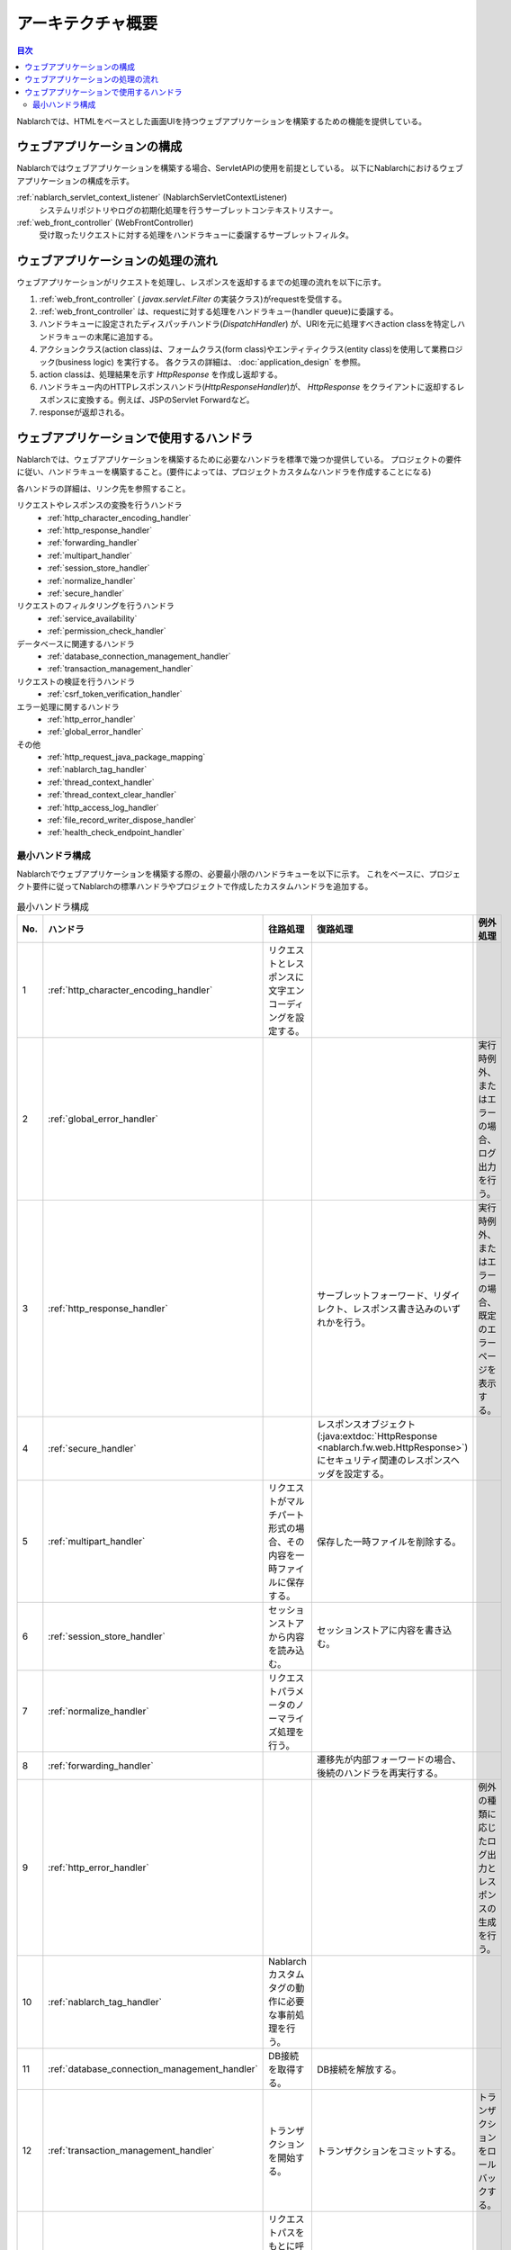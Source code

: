 アーキテクチャ概要
==============================

.. contents:: 目次
  :depth: 3
  :local:

Nablarchでは、HTMLをベースとした画面UIを持つウェブアプリケーションを構築するための機能を提供している。

.. _web_application-structure:

ウェブアプリケーションの構成
----------------------------------------
Nablarchではウェブアプリケーションを構築する場合、ServletAPIの使用を前提としている。
以下にNablarchにおけるウェブアプリケーションの構成を示す。

.. image:: images/application_structure.png

:ref:`nablarch_servlet_context_listener` (NablarchServletContextListener)
  システムリポジトリやログの初期化処理を行うサーブレットコンテキストリスナー。

:ref:`web_front_controller` (WebFrontController)
  受け取ったリクエストに対する処理をハンドラキューに委譲するサーブレットフィルタ。

ウェブアプリケーションの処理の流れ
----------------------------------------
ウェブアプリケーションがリクエストを処理し、レスポンスを返却するまでの処理の流れを以下に示す。

.. image:: images/web-design.png
  :scale: 80

1. :ref:`web_front_controller` ( `javax.servlet.Filter` の実装クラス)がrequestを受信する。
2. :ref:`web_front_controller` は、requestに対する処理をハンドラキュー(handler queue)に委譲する。
3. ハンドラキューに設定されたディスパッチハンドラ(`DispatchHandler`) が、URIを元に処理すべきaction classを特定しハンドラキューの末尾に追加する。
4. アクションクラス(action class)は、フォームクラス(form class)やエンティティクラス(entity class)を使用して業務ロジック(business logic) を実行する。
   各クラスの詳細は、 :doc:`application_design` を参照。

5. action classは、処理結果を示す `HttpResponse` を作成し返却する。
6. ハンドラキュー内のHTTPレスポンスハンドラ(`HttpResponseHandler`)が、 `HttpResponse` をクライアントに返却するレスポンスに変換する。例えば、JSPのServlet Forwardなど。
7. responseが返却される。

ウェブアプリケーションで使用するハンドラ
--------------------------------------------------
Nablarchでは、ウェブアプリケーションを構築するために必要なハンドラを標準で幾つか提供している。
プロジェクトの要件に従い、ハンドラキューを構築すること。(要件によっては、プロジェクトカスタムなハンドラを作成することになる)

各ハンドラの詳細は、リンク先を参照すること。

リクエストやレスポンスの変換を行うハンドラ
  * :ref:`http_character_encoding_handler`
  * :ref:`http_response_handler`
  * :ref:`forwarding_handler`
  * :ref:`multipart_handler`
  * :ref:`session_store_handler`
  * :ref:`normalize_handler`
  * :ref:`secure_handler`

リクエストのフィルタリングを行うハンドラ
  * :ref:`service_availability`
  * :ref:`permission_check_handler`

データベースに関連するハンドラ
  * :ref:`database_connection_management_handler`
  * :ref:`transaction_management_handler`

リクエストの検証を行うハンドラ
  * :ref:`csrf_token_verification_handler`

エラー処理に関するハンドラ
  * :ref:`http_error_handler`
  * :ref:`global_error_handler`

その他
  * :ref:`http_request_java_package_mapping`
  * :ref:`nablarch_tag_handler`
  * :ref:`thread_context_handler`
  * :ref:`thread_context_clear_handler`
  * :ref:`http_access_log_handler`
  * :ref:`file_record_writer_dispose_handler`
  * :ref:`health_check_endpoint_handler`

最小ハンドラ構成
~~~~~~~~~~~~~~~~~~~~~~~~~~~~~~~~~~~~~~~~~~~~~~~~~~
Nablarchでウェブアプリケーションを構築する際の、必要最小限のハンドラキューを以下に示す。
これをベースに、プロジェクト要件に従ってNablarchの標準ハンドラやプロジェクトで作成したカスタムハンドラを追加する。

.. list-table:: 最小ハンドラ構成
   :header-rows: 1
   :class: white-space-normal
   :widths: 4,24,24,24,24

   * - No.
     - ハンドラ
     - 往路処理
     - 復路処理
     - 例外処理

   * - 1
     - :ref:`http_character_encoding_handler`
     - リクエストとレスポンスに文字エンコーディングを設定する。
     -
     -

   * - 2
     - :ref:`global_error_handler`
     -
     -
     - 実行時例外、またはエラーの場合、ログ出力を行う。

   * - 3
     - :ref:`http_response_handler`
     -
     - サーブレットフォーワード、リダイレクト、レスポンス書き込みのいずれかを行う。
     - 実行時例外、またはエラーの場合、既定のエラーページを表示する。

   * - 4
     - :ref:`secure_handler`
     -
     - レスポンスオブジェクト(:java:extdoc:`HttpResponse <nablarch.fw.web.HttpResponse>`)にセキュリティ関連のレスポンスヘッダを設定する。
     - 

   * - 5
     - :ref:`multipart_handler`
     - リクエストがマルチパート形式の場合、その内容を一時ファイルに保存する。
     - 保存した一時ファイルを削除する。
     -

   * - 6
     - :ref:`session_store_handler`
     - セッションストアから内容を読み込む。
     - セッションストアに内容を書き込む。
     -

   * - 7
     - :ref:`normalize_handler`
     - リクエストパラメータのノーマライズ処理を行う。
     - 
     -

   * - 8
     - :ref:`forwarding_handler`
     -
     - 遷移先が内部フォーワードの場合、後続のハンドラを再実行する。
     -

   * - 9
     - :ref:`http_error_handler`
     -
     -
     - 例外の種類に応じたログ出力とレスポンスの生成を行う。

   * - 10
     - :ref:`nablarch_tag_handler`
     - Nablarchカスタムタグの動作に必要な事前処理を行う。
     -
     -

   * - 11
     - :ref:`database_connection_management_handler`
     - DB接続を取得する。
     - DB接続を解放する。
     -

   * - 12
     - :ref:`transaction_management_handler`
     - トランザクションを開始する。
     - トランザクションをコミットする。
     - トランザクションをロールバックする。

   * - 13
     - :ref:`router_adaptor`
     - リクエストパスをもとに呼び出すアクションを決定する。
     -
     -

